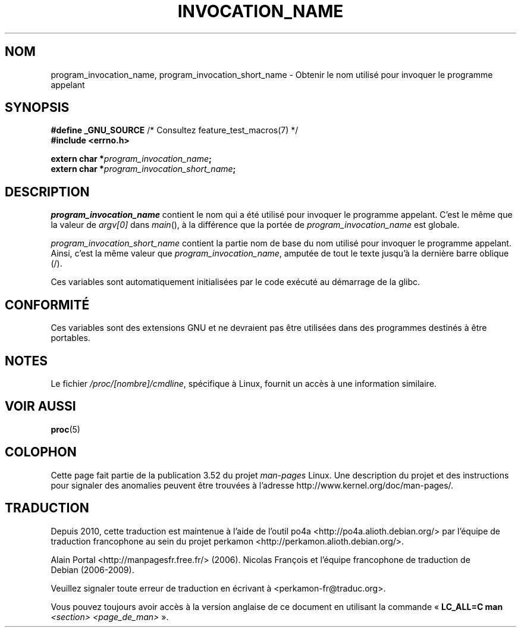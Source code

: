 .\" Copyright (C) 2006 Michael Kerrisk <mtk.manpages@gmail.com>
.\"
.\" %%%LICENSE_START(PERMISSIVE_MISC)
.\" Permission is hereby granted, free of charge, to any person obtaining
.\" a copy of this software and associated documentation files (the
.\" "Software"), to deal in the Software without restriction, including
.\" without limitation the rights to use, copy, modify, merge, publish,
.\" distribute, sublicense, and/or sell copies of the Software, and to
.\" permit persons to whom the Software is furnished to do so, subject to
.\" the following conditions:
.\"
.\" The above copyright notice and this permission notice shall be
.\" included in all copies or substantial portions of the Software.
.\"
.\" THE SOFTWARE IS PROVIDED "AS IS", WITHOUT WARRANTY OF ANY KIND,
.\" EXPRESS OR IMPLIED, INCLUDING BUT NOT LIMITED TO THE WARRANTIES OF
.\" MERCHANTABILITY, FITNESS FOR A PARTICULAR PURPOSE AND NONINFRINGEMENT.
.\" IN NO EVENT SHALL THE AUTHORS OR COPYRIGHT HOLDERS BE LIABLE FOR ANY
.\" CLAIM, DAMAGES OR OTHER LIABILITY, WHETHER IN AN ACTION OF CONTRACT,
.\" TORT OR OTHERWISE, ARISING FROM, OUT OF OR IN CONNECTION WITH THE
.\" SOFTWARE OR THE USE OR OTHER DEALINGS IN THE SOFTWARE.
.\" %%%LICENSE_END
.\"
.\"*******************************************************************
.\"
.\" This file was generated with po4a. Translate the source file.
.\"
.\"*******************************************************************
.TH INVOCATION_NAME 3 "29 avril 2006" GNU "Manuel du programmeur Linux"
.SH NOM
program_invocation_name, program_invocation_short_name \- Obtenir le nom
utilisé pour invoquer le programme appelant
.SH SYNOPSIS
.nf
\fB#define _GNU_SOURCE\fP         /* Consultez feature_test_macros(7) */
\fB#include <errno.h>\fP

\fBextern char *\fP\fIprogram_invocation_name\fP\fB;\fP
\fBextern char *\fP\fIprogram_invocation_short_name\fP\fB;\fP
.fi
.SH DESCRIPTION
\fIprogram_invocation_name\fP contient le nom qui a été utilisé pour invoquer
le programme appelant. C'est le même que la valeur de \fIargv[0]\fP dans
\fImain\fP(), à la différence que la portée de \fIprogram_invocation_name\fP est
globale.

\fIprogram_invocation_short_name\fP contient la partie nom de base du nom
utilisé pour invoquer le programme appelant. Ainsi, c'est la même valeur que
\fIprogram_invocation_name\fP, amputée de tout le texte jusqu'à la dernière
barre oblique (/).

Ces variables sont automatiquement initialisées par le code exécuté au
démarrage de la glibc.
.SH CONFORMITÉ
Ces variables sont des extensions GNU et ne devraient pas être utilisées
dans des programmes destinés à être portables.
.SH NOTES
Le fichier \fI/proc/[nombre]/cmdline\fP, spécifique à Linux, fournit un accès à
une information similaire.
.SH "VOIR AUSSI"
\fBproc\fP(5)
.SH COLOPHON
Cette page fait partie de la publication 3.52 du projet \fIman\-pages\fP
Linux. Une description du projet et des instructions pour signaler des
anomalies peuvent être trouvées à l'adresse
\%http://www.kernel.org/doc/man\-pages/.
.SH TRADUCTION
Depuis 2010, cette traduction est maintenue à l'aide de l'outil
po4a <http://po4a.alioth.debian.org/> par l'équipe de
traduction francophone au sein du projet perkamon
<http://perkamon.alioth.debian.org/>.
.PP
Alain Portal <http://manpagesfr.free.fr/>\ (2006).
Nicolas François et l'équipe francophone de traduction de Debian\ (2006-2009).
.PP
Veuillez signaler toute erreur de traduction en écrivant à
<perkamon\-fr@traduc.org>.
.PP
Vous pouvez toujours avoir accès à la version anglaise de ce document en
utilisant la commande
«\ \fBLC_ALL=C\ man\fR \fI<section>\fR\ \fI<page_de_man>\fR\ ».
